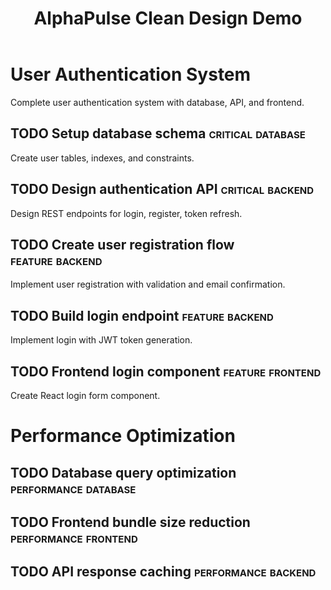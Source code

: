 #+TITLE: AlphaPulse Clean Design Demo
#+TODO: TODO NEXT IN-PROGRESS | DONE CANCELLED
#+STARTUP: overview

* User Authentication System
  :PROPERTIES:
  :ID:          AUTH-GOAL
  :END:
  
  Complete user authentication system with database, API, and frontend.

** TODO Setup database schema                           :critical:database:
   :PROPERTIES:
   :ID:          AUTH-001
   :EFFORT:      4h
   :PRIORITY:    A
   :END:
   
   Create user tables, indexes, and constraints.

** TODO Design authentication API                       :critical:backend:
   :PROPERTIES:
   :ID:          AUTH-002
   :EFFORT:      6h
   :PRIORITY:    A
   :END:
   
   Design REST endpoints for login, register, token refresh.

** TODO Create user registration flow                   :feature:backend:
   :PROPERTIES:
   :ID:          AUTH-003
   :DEPENDS:     AUTH-001 AUTH-002
   :EFFORT:      8h
   :PRIORITY:    B
   :END:
   
   Implement user registration with validation and email confirmation.

** TODO Build login endpoint                            :feature:backend:
   :PROPERTIES:
   :ID:          AUTH-004
   :DEPENDS:     AUTH-001 AUTH-002
   :EFFORT:      6h
   :PRIORITY:    B
   :END:
   
   Implement login with JWT token generation.

** TODO Frontend login component                        :feature:frontend:
   :PROPERTIES:
   :ID:          AUTH-005
   :DEPENDS:     AUTH-004
   :EFFORT:      4h
   :PRIORITY:    C
   :END:
   
   Create React login form component.

* Performance Optimization
  :PROPERTIES:
  :ID:          PERF-GOAL
  :END:
  
** TODO Database query optimization                     :performance:database:
   :PROPERTIES:
   :ID:          PERF-001
   :EFFORT:      4h
   :PRIORITY:    B
   :END:

** TODO Frontend bundle size reduction                  :performance:frontend:
   :PROPERTIES:
   :ID:          PERF-002
   :EFFORT:      3h
   :PRIORITY:    B
   :END:

** TODO API response caching                            :performance:backend:
   :PROPERTIES:
   :ID:          PERF-003
   :EFFORT:      5h
   :PRIORITY:    B
   :END:
